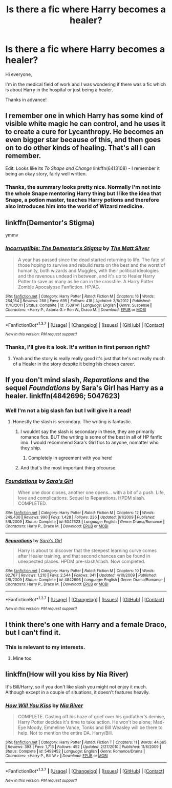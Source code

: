 #+TITLE: Is there a fic where Harry becomes a healer?

* Is there a fic where Harry becomes a healer?
:PROPERTIES:
:Author: BlueLightsInYourEyes
:Score: 11
:DateUnix: 1462748235.0
:DateShort: 2016-May-09
:FlairText: Request
:END:
Hi everyone,

I'm in the medical field of work and I was wondering if there was a fic which is about Harry in the hospital or just being a healer.

Thanks in advance!


** I remember one in which Harry has some kind of visible white magic he can control, and he uses it to create a cure for Lycanthropy. He becomes an even bigger star because of this, and then goes on to do other kinds of healing. That's all I can remember.

Edit: Looks like its /To Shape and Change/ linkffn(6413108) - I remember it being an okay story, fairly well written.
:PROPERTIES:
:Author: gaapre
:Score: 4
:DateUnix: 1462772025.0
:DateShort: 2016-May-09
:END:

*** Thanks, the summary looks pretty nice. Normally I'm not into the whole Snape mentoring Harry thing but I like the idea that Snape, a potion master, teaches Harry potions and therefore also introduces him into the world of Wizard medicine.
:PROPERTIES:
:Author: BlueLightsInYourEyes
:Score: 2
:DateUnix: 1462798062.0
:DateShort: 2016-May-09
:END:


** linkffn(Dementor's Stigma)

ymmv
:PROPERTIES:
:Score: 3
:DateUnix: 1462764428.0
:DateShort: 2016-May-09
:END:

*** [[http://www.fanfiction.net/s/7539141/1/][*/Incorruptible: The Dementor's Stigma/*]] by [[https://www.fanfiction.net/u/1490083/The-Matt-Silver][/The Matt Silver/]]

#+begin_quote
  A year has passed since the dead started returning to life. The fate of those hoping to survive and rebuild rests on the best and the worst of humanity, both wizards and Muggles, with their political ideologies and the ravenous undead in between, and it's up to Healer Harry Potter to save as many as he can in the crossfire. A Harry Potter Zombie Apocalypse Fanfiction. HP/AG.
#+end_quote

^{/Site/: [[http://www.fanfiction.net/][fanfiction.net]] *|* /Category/: Harry Potter *|* /Rated/: Fiction M *|* /Chapters/: 16 *|* /Words/: 264,164 *|* /Reviews/: 288 *|* /Favs/: 695 *|* /Follows/: 418 *|* /Updated/: 3/8/2012 *|* /Published/: 11/10/2011 *|* /Status/: Complete *|* /id/: 7539141 *|* /Language/: English *|* /Genre/: Suspense *|* /Characters/: <Harry P., Astoria G.> Ron W., Draco M. *|* /Download/: [[http://www.p0ody-files.com/ff_to_ebook/ffn-bot/index.php?id=7539141&source=ff&filetype=epub][EPUB]] or [[http://www.p0ody-files.com/ff_to_ebook/ffn-bot/index.php?id=7539141&source=ff&filetype=mobi][MOBI]]}

--------------

*FanfictionBot*^{1.3.7} *|* [[[https://github.com/tusing/reddit-ffn-bot/wiki/Usage][Usage]]] | [[[https://github.com/tusing/reddit-ffn-bot/wiki/Changelog][Changelog]]] | [[[https://github.com/tusing/reddit-ffn-bot/issues/][Issues]]] | [[[https://github.com/tusing/reddit-ffn-bot/][GitHub]]] | [[[https://www.reddit.com/message/compose?to=%2Fu%2Ftusing][Contact]]]

^{/New in this version: PM request support!/}
:PROPERTIES:
:Author: FanfictionBot
:Score: 1
:DateUnix: 1462764487.0
:DateShort: 2016-May-09
:END:


*** Thanks, I'll give it a look. It's written in first person right?
:PROPERTIES:
:Author: BlueLightsInYourEyes
:Score: 1
:DateUnix: 1462797957.0
:DateShort: 2016-May-09
:END:

**** Yeah and the story is really really good it's just that he's not really much of a Healer in the story despite it being his chosen career.
:PROPERTIES:
:Score: 2
:DateUnix: 1462808704.0
:DateShort: 2016-May-09
:END:


** If you don't mind slash, /Reparations/ and the sequel /Foundations/ by Sara's Girl has Harry as a healer. linkffn(4842696; 5047623)
:PROPERTIES:
:Author: SilverCookieDust
:Score: 4
:DateUnix: 1462748492.0
:DateShort: 2016-May-09
:END:

*** Well I'm not a big slash fan but I will give it a read!
:PROPERTIES:
:Author: BlueLightsInYourEyes
:Score: 2
:DateUnix: 1462748891.0
:DateShort: 2016-May-09
:END:

**** Honestly the slash is secondary. The writing is fantastic.
:PROPERTIES:
:Author: dsarma
:Score: 1
:DateUnix: 1462798224.0
:DateShort: 2016-May-09
:END:

***** I wouldnt say the slash is secondary in these, they are primarily romance fics. BUT the writing is some of the best in all of HP fanfic imo. I would recommend Sara's Girl fics to anyone, nomatter who they ship.
:PROPERTIES:
:Author: gotkate86
:Score: 3
:DateUnix: 1462865172.0
:DateShort: 2016-May-10
:END:

****** Completely in agreement with you here!
:PROPERTIES:
:Author: dsarma
:Score: 1
:DateUnix: 1462972938.0
:DateShort: 2016-May-11
:END:


***** And that's the most important thing ofcourse.
:PROPERTIES:
:Author: BlueLightsInYourEyes
:Score: 2
:DateUnix: 1462798289.0
:DateShort: 2016-May-09
:END:


*** [[http://www.fanfiction.net/s/5047623/1/][*/Foundations/*]] by [[https://www.fanfiction.net/u/1550773/Sara-s-Girl][/Sara's Girl/]]

#+begin_quote
  When one door closes, another one opens... with a bit of a push. Life, love and complications. Sequel to Reparations. HPDM slash. COMPLETED.
#+end_quote

^{/Site/: [[http://www.fanfiction.net/][fanfiction.net]] *|* /Category/: Harry Potter *|* /Rated/: Fiction M *|* /Chapters/: 12 *|* /Words/: 249,430 *|* /Reviews/: 990 *|* /Favs/: 1,428 *|* /Follows/: 236 *|* /Updated/: 8/1/2009 *|* /Published/: 5/8/2009 *|* /Status/: Complete *|* /id/: 5047623 *|* /Language/: English *|* /Genre/: Drama/Romance *|* /Characters/: Harry P., Draco M. *|* /Download/: [[http://www.p0ody-files.com/ff_to_ebook/ffn-bot/index.php?id=5047623&source=ff&filetype=epub][EPUB]] or [[http://www.p0ody-files.com/ff_to_ebook/ffn-bot/index.php?id=5047623&source=ff&filetype=mobi][MOBI]]}

--------------

[[http://www.fanfiction.net/s/4842696/1/][*/Reparations/*]] by [[https://www.fanfiction.net/u/1550773/Sara-s-Girl][/Sara's Girl/]]

#+begin_quote
  Harry is about to discover that the steepest learning curve comes after Healer training, and that second chances can be found in unexpected places. HPDM pre-slash/slash. Now completed.
#+end_quote

^{/Site/: [[http://www.fanfiction.net/][fanfiction.net]] *|* /Category/: Harry Potter *|* /Rated/: Fiction M *|* /Chapters/: 10 *|* /Words/: 92,767 *|* /Reviews/: 1,210 *|* /Favs/: 2,544 *|* /Follows/: 341 *|* /Updated/: 4/10/2009 *|* /Published/: 2/5/2009 *|* /Status/: Complete *|* /id/: 4842696 *|* /Language/: English *|* /Genre/: Drama/Romance *|* /Characters/: Harry P., Draco M. *|* /Download/: [[http://www.p0ody-files.com/ff_to_ebook/ffn-bot/index.php?id=4842696&source=ff&filetype=epub][EPUB]] or [[http://www.p0ody-files.com/ff_to_ebook/ffn-bot/index.php?id=4842696&source=ff&filetype=mobi][MOBI]]}

--------------

*FanfictionBot*^{1.3.7} *|* [[[https://github.com/tusing/reddit-ffn-bot/wiki/Usage][Usage]]] | [[[https://github.com/tusing/reddit-ffn-bot/wiki/Changelog][Changelog]]] | [[[https://github.com/tusing/reddit-ffn-bot/issues/][Issues]]] | [[[https://github.com/tusing/reddit-ffn-bot/][GitHub]]] | [[[https://www.reddit.com/message/compose?to=%2Fu%2Ftusing][Contact]]]

^{/New in this version: PM request support!/}
:PROPERTIES:
:Author: FanfictionBot
:Score: 1
:DateUnix: 1462748544.0
:DateShort: 2016-May-09
:END:


** I think there's one with Harry and a female Draco, but I can't find it.
:PROPERTIES:
:Score: 1
:DateUnix: 1462758358.0
:DateShort: 2016-May-09
:END:

*** This is relevant to my interests.
:PROPERTIES:
:Author: motoko_urashima
:Score: 2
:DateUnix: 1462883604.0
:DateShort: 2016-May-10
:END:

**** Mine too
:PROPERTIES:
:Author: 0Foxy0Engineer0
:Score: 1
:DateUnix: 1463274731.0
:DateShort: 2016-May-15
:END:


** linkffn(How will you kiss by Nia River)

It's Bill/Harry, so if you don't like slash you might not enjoy it much. Although except in a couple of situations, it doesn't features heavily.
:PROPERTIES:
:Author: dreikorg
:Score: 1
:DateUnix: 1462873856.0
:DateShort: 2016-May-10
:END:

*** [[http://www.fanfiction.net/s/5498452/1/][*/How Will You Kiss/*]] by [[https://www.fanfiction.net/u/780029/Nia-River][/Nia River/]]

#+begin_quote
  COMPLETE. Casting off his haze of grief over his godfather's demise, Harry Potter decides it's time to take action. He won't be alone; Mad-Eye Moody, Emmeline Vance, Tonks and Bill Weasley will be there to help. Not to mention the entire DA. Harry/Bill.
#+end_quote

^{/Site/: [[http://www.fanfiction.net/][fanfiction.net]] *|* /Category/: Harry Potter *|* /Rated/: Fiction T *|* /Chapters/: 11 *|* /Words/: 44,665 *|* /Reviews/: 393 *|* /Favs/: 1,713 *|* /Follows/: 452 *|* /Updated/: 2/27/2010 *|* /Published/: 11/8/2009 *|* /Status/: Complete *|* /id/: 5498452 *|* /Language/: English *|* /Genre/: Romance/Drama *|* /Characters/: <Harry P., Bill W.> *|* /Download/: [[http://www.p0ody-files.com/ff_to_ebook/ffn-bot/index.php?id=5498452&source=ff&filetype=epub][EPUB]] or [[http://www.p0ody-files.com/ff_to_ebook/ffn-bot/index.php?id=5498452&source=ff&filetype=mobi][MOBI]]}

--------------

*FanfictionBot*^{1.3.7} *|* [[[https://github.com/tusing/reddit-ffn-bot/wiki/Usage][Usage]]] | [[[https://github.com/tusing/reddit-ffn-bot/wiki/Changelog][Changelog]]] | [[[https://github.com/tusing/reddit-ffn-bot/issues/][Issues]]] | [[[https://github.com/tusing/reddit-ffn-bot/][GitHub]]] | [[[https://www.reddit.com/message/compose?to=%2Fu%2Ftusing][Contact]]]

^{/New in this version: PM request support!/}
:PROPERTIES:
:Author: FanfictionBot
:Score: 1
:DateUnix: 1462873871.0
:DateShort: 2016-May-10
:END:
